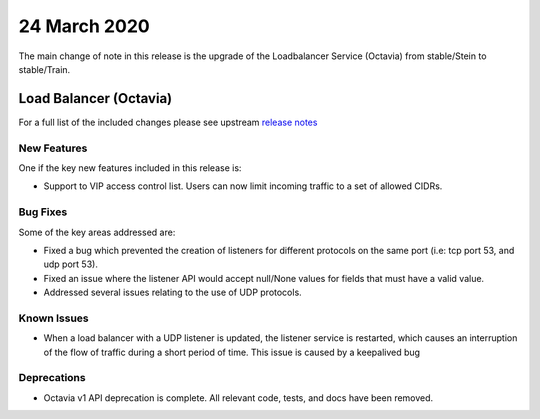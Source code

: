 ##############
24 March 2020
##############

The main change of note in this release is the upgrade of the Loadbalancer
Service (Octavia) from stable/Stein to stable/Train.


***********************
Load Balancer (Octavia)
***********************

For a full list of the included changes please see upstream `release
notes`_

.. _`release notes`: https://docs.openstack.org/releasenotes/octavia/train.html

New Features
============

One if the key new features included in this release is:

* Support to VIP access control list. Users can now limit incoming traffic to
  a set of allowed CIDRs.

Bug Fixes
=========

Some of the key areas addressed are:

* Fixed a bug which prevented the creation of listeners for different protocols
  on the same port (i.e: tcp port 53, and udp port 53).
* Fixed an issue where the listener API would accept null/None values for
  fields that must have a valid value.
* Addressed several issues relating to the use of UDP protocols.

Known Issues
============

* When a load balancer with a UDP listener is updated, the listener service is
  restarted, which causes an interruption of the flow of traffic during a short
  period of time. This issue is caused by a keepalived bug

Deprecations
============

* Octavia v1 API deprecation is complete. All relevant code, tests, and docs
  have been removed.
